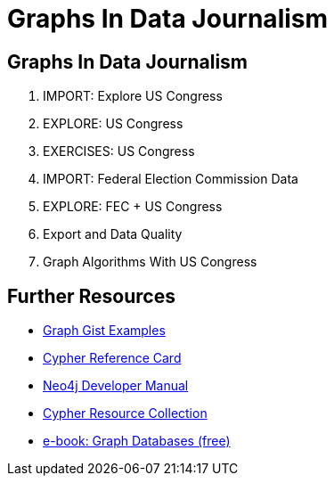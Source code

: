 = Graphs In Data Journalism
:csv-url: file:///
:GUIDES: http://localhost:8001/ddj/

== Graphs In Data Journalism

//image::https://pbs.twimg.com/profile_images/1617809307/ire_twitter_400x400.png[float=right]

. pass:a[<a play-topic='{GUIDES}/legisgraphimport.html'>IMPORT: Explore US Congress</a>]
. pass:a[<a play-topic='{GUIDES}/legisgraph.html'>EXPLORE: US Congress</a>]
. pass:a[<a play-topic='{GUIDES}/exercises.html'>EXERCISES: US Congress</a>]
. pass:a[<a play-topic='{GUIDES}/fecimport.html'>IMPORT: Federal Election Commission Data</a>]
. pass:a[<a play-topic='{GUIDES}/legisgraphfec.html'>EXPLORE: FEC + US Congress</a>]
. pass:a[<a play-topic='{GUIDES}/export.html'>Export and Data Quality</a>]
//. pass:a[<a play-topic='{GUIDES}legisgraphfec.html'>US Congress + FEC</a>
. pass:a[<a play-topic='{GUIDES}/graphalgorithms.html'>Graph Algorithms With US Congress</a>]


//ts.html'>Event Recommendations</a>]

== Further Resources

* http://neo4j.com/graphgists[Graph Gist Examples]
* http://neo4j.com/docs/stable/cypher-refcard/[Cypher Reference Card]
* http://neo4j.com/docs/developer-manual/current/#cypher-query-lang[Neo4j Developer Manual]
* http://neo4j.com/developer/resources#_neo4j_cypher_resources[Cypher Resource Collection]
* http://graphdatabases.com[e-book: Graph Databases (free)]

